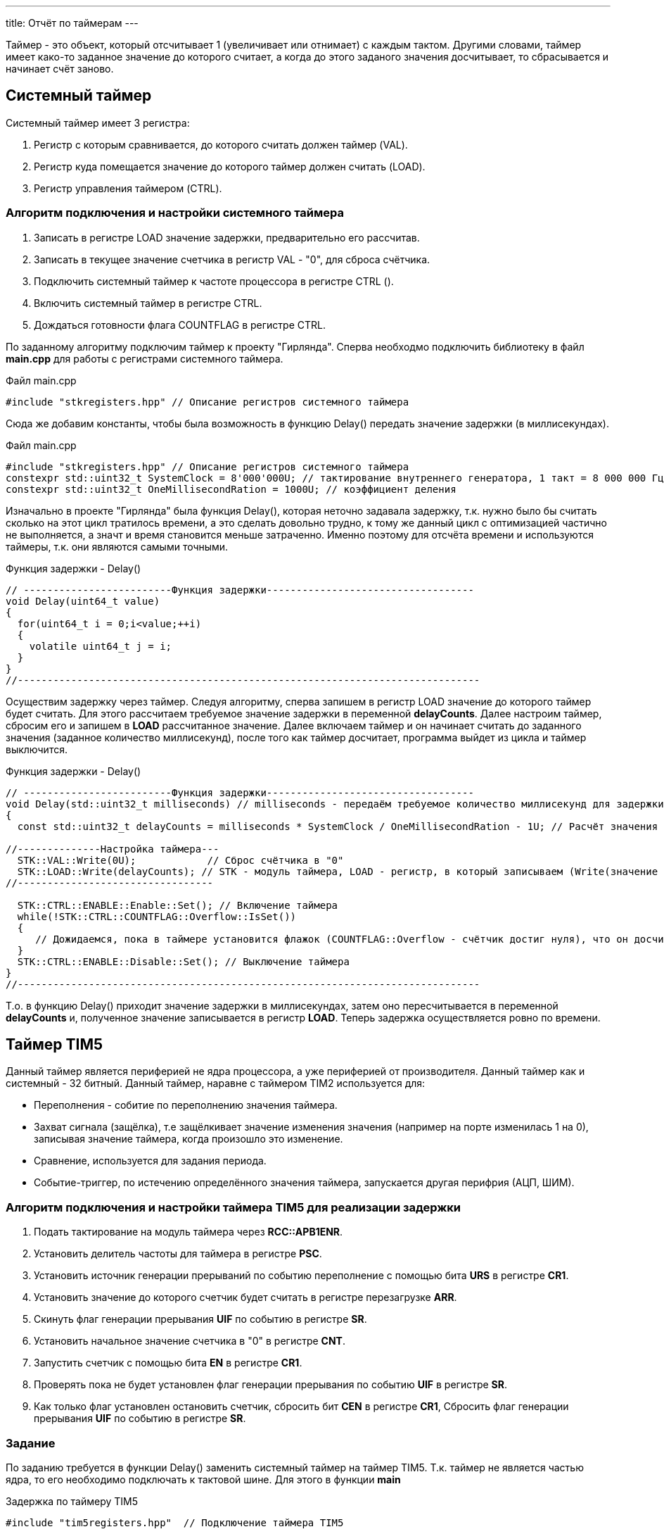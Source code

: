 ---
title: Отчёт по таймерам
---

:reproducible:

:description: Rabota_1
:keywords: AsciiDoc
:imagesdir: ImgRabota_1
:figure-caption: Рисунок
:table-caption: Таблица


:toc-title: Содержание
:toc:

[text-right]

[.notes]
Таймер - это объект, который отсчитывает 1 (увеличивает или отнимает) с каждым тактом.
Другими словами, таймер имеет како-то заданное значение до которого считает,
а когда до этого заданого значения досчитывает, то сбрасывается и начинает счёт заново.


== Системный таймер
Системный таймер имеет 3 регистра:

1. Регистр с которым сравнивается, до которого считать должен таймер (VAL).
2. Регистр куда помещается значение до которого таймер должен считать (LOAD).
3. Регистр управления таймером (CTRL).

=== Алгоритм подключения и настройки системного таймера

1. Записать в регистре LOAD значение задержки, предварительно его рассчитав.
2. Записать в текущее значение счетчика в регистр VAL - "0", для сброса счётчика.
3. Подключить системный таймер к частоте процессора в регистре CTRL ().
4. Включить системный таймер в регистре CTRL.
5. Дождаться готовности флага COUNTFLAG в регистре CTRL.

По заданному алгоритму подключим таймер к проекту "Гирлянда".
Сперва необходмо подключить библиотеку в файл *main.cpp* для работы с регистрами системного таймера.

.Файл main.cpp
[source, c++]
-------
#include "stkregisters.hpp" // Описание регистров системного таймера
-------

Сюда же добавим константы, чтобы была возможность в функцию Delay()
передать значение задержки (в миллисекундах).


.Файл main.cpp
[source, c++]
-------
#include "stkregisters.hpp" // Описание регистров системного таймера
constexpr std::uint32_t SystemClock = 8'000'000U; // тактирование внутреннего генератора, 1 такт = 8 000 000 Гц
constexpr std::uint32_t OneMillisecondRation = 1000U; // коэффициент деления
-------

Изначально в проекте "Гирлянда" была функция Delay(), которая неточно задавала задержку, т.к.
нужно было бы считать сколько на этот цикл тратилось времени, а это сделать довольно трудно, к тому же
данный цикл с оптимизацией частично не выполняется, а значт и время становится меньше затраченно.
Именно поэтому для отсчёта времени и используются таймеры, т.к. они являются самыми точными.

.Функция задержки - Delay()
[source, c++]
-------
// -------------------------Функция задержки-----------------------------------
void Delay(uint64_t value)
{
  for(uint64_t i = 0;i<value;++i)
  {
    volatile uint64_t j = i;
  }
}
//------------------------------------------------------------------------------
-------

Осуществим задержку через таймер. Следуя алгоритму,
сперва запишем в регистр LOAD значение до которого таймер будет считать.
Для этого рассчитаем требуемое значение задержки в переменной *delayCounts*.
Далее настроим таймер, сбросим его и запишем в *LOAD* рассчитанное значение.
Далее включаем таймер и он начинает считать до заданного значения (заданное количество миллисекунд),
после того как таймер досчитает, программа выйдет из цикла и таймер выключится.

.Функция задержки - Delay()
[source, c++]
-------
// -------------------------Функция задержки-----------------------------------
void Delay(std::uint32_t milliseconds) // milliseconds - передаём требуемое количество миллисекунд для задержки
{
  const std::uint32_t delayCounts = milliseconds * SystemClock / OneMillisecondRation - 1U; // Расчёт значения таймера

//--------------Настройка таймера---
  STK::VAL::Write(0U);            // Сброс счётчика в "0"
  STK::LOAD::Write(delayCounts); // STK - модуль таймера, LOAD - регистр, в который записываем (Write(значение до которого считает счётчик))
//---------------------------------

  STK::CTRL::ENABLE::Enable::Set(); // Включение таймера
  while(!STK::CTRL::COUNTFLAG::Overflow::IsSet())
  {
     // Дожидаемся, пока в таймере установится флажок (COUNTFLAG::Overflow - счётчик достиг нуля), что он досчитатл до конца
  }
  STK::CTRL::ENABLE::Disable::Set(); // Выключение таймера
}
//------------------------------------------------------------------------------
-------

Т.о. в функцию Delay() приходит значение задержки в миллисекундах,
затем оно пересчитывается в переменной *delayCounts* и, полученное значение записывается в регистр *LOAD*.
Теперь задержка осуществляется ровно по времени.

== Таймер TIM5

Данный таймер является периферией не ядра процессора, а уже периферией от производителя.
Данный таймер как и системный - 32 битный.
Данный таймер, наравне с таймером TIM2 используется для:

* Переполнения - собитие по переполнению значения таймера.
* Захват сигнала (защёлка), т.е защёлкивает значение изменения значения (например на порте изменилась 1 на 0), записывая значение таймера, когда произошло это изменение.
* Сравнение, используется для задания периода.
* Событие-триггер, по истечению определённого значения таймера, запускается другая перифрия (АЦП, ШИМ).

=== Алгоритм подключения и настройки таймера TIM5 для реализации задержки

1. Подать тактирование на модуль таймера через *RCC::APB1ENR*.
2. Установить делитель частоты для таймера в регистре *PSС*.
3. Установить источник генерации прерываний по событию переполнение с помощью бита *URS* в регистре *CR1*.
4. Установить значение до которого счетчик будет считать в регистре перезагрузке *ARR*.
5. Скинуть флаг генерации прерывания *UIF* по событию в регистре *SR*.
6. Установить начальное значение счетчика в "0" в регистре *CNT*.
7. Запустить счетчик с помощью бита *EN* в регистре *CR1*.
8. Проверять пока не будет установлен флаг генерации прерывания по событию *UIF* в регистре *SR*.
9. Как только флаг установлен остановить счетчик, сбросить бит *СEN* в регистре *CR1*, Сбросить флаг генерации прерывания *UIF* по событию в регистре *SR*.

=== Задание

По заданию требуется в функции Delay() заменить системный таймер на таймер TIM5.
Т.к. таймер не является частью ядра, то его необходимо подключать к тактовой шине.
Для этого в функции *main*

.Задержка по таймеру TIM5
[source, c++]
-------
#include "tim5registers.hpp"  // Подключение таймера ТIM5

// -------------------------Функция задержки-----------------------------------
void Delay(std::uint32_t milliseconds)
{
  //--------------Настройка таймера
  TIM5::CNT::Write(0U);            // Сброс счётчика в "0"
  TIM5::ARR::Write(milliseconds);  // число до которого считает таймер
  //------------------------------

  TIM5::CR1::CEN::Enable::Set();     // Включение таймера
  while(!TIM5::SR::UIF::InterruptPending::IsSet())
  {
     // Для TIM5: Дожидаемся, пока в таймере установится флажок ( InterruptPending - счётчик достиг максимального значения)
  }
  TIM5::SR::UIF::NoInterruptPending::Set();
  TIM5::CNT::Write(0U);
  TIM5::CR1::CEN::Disable::Set(); // Выключение таймера
}
//------------------------------------------------------------------------------

int main()
{
  RCC::APB1ENR::TIM5EN::Enable::Set();             // подали тактирование на таймер TIM5
  TIM5::PSC::Write(8000U);                         // устанавливаем делитель частоты для таймер

  RCC::AHB1ENR::GPIOCEN::Enable::Set();

  //Порт С перевести в режим вывода (С.6 С.7 С.8 С.9 - линии светодиодов)
  GPIOC::MODER::MODER6::Output::Set();
  GPIOC::MODER::MODER7::Output::Set();
  GPIOC::MODER::MODER8::Output::Set();
  GPIOC::MODER::MODER9::Output::Set();
  userButton1.AddObserver(garland);

  for(;;)  // вечный цикл
  {
    userButton1.IsPressed() ;// Если кнопка нажата
    Delay(500); // в миллисекундах
    garland.UpdateCurrentMode(); // обновляем текущий режим светодиодов
  }
}
-------

